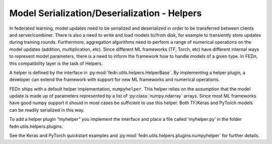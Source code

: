 Model Serialization/Deserialization - Helpers
=============================================

In federated learning, model updates need to be serialized and deserialized in order to be 
transferred between clients and server/combiner. There is also a need to write and load models 
to/from disk, for example to transiently store updates during training rounds. 
Furthermore, aggregation algorithms need to perform a range of numerical operations on the 
model updates (addition, multiplication, etc). Since different ML frameworks (TF, Torch, etc) 
have different internal ways to represent model parameters, there is a need to inform the 
framework how to handle models of a given type. In FEDn, this compatibility layer is the 
task of Helpers.

A helper is defined by the interface in :py:mod:`fedn.utils.helpers.HelperBase`. 
By implementing a helper plugin, a developer can extend the framework with support for new ML 
frameworks and numerical operations.  

FEDn ships with a default helper implementation, ``numpyhelper``. 
This helper relies on the assumption that the model update is made up of parameters 
represented by a list of :py:class:`numpy.ndarray` arrays. Since most ML frameworks have 
good numpy support it should in most cases be sufficient to use this helper. 
Both TF/Keras and PyTorch models can be readily serialized in this way. 

To add a helper plugin “myhelper” you implement the interface and place a 
file called ‘myhelper.py’ in the folder fedn.utils.helpers.plugins. 

See the Keras and PyTorch quickstart examples and :py:mod:`fedn.utils.helpers.plugins.numpyhelper` 
for further details.

